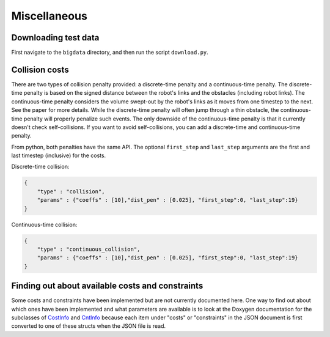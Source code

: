.. _misc:


Miscellaneous 
=======================

.. _bigdata: 

Downloading test data
-----------------------

First navigate to the ``bigdata`` directory, and then run the script ``download.py``.

Collision costs
------------------

There are two types of collision penalty provided: a discrete-time penalty and a continuous-time penalty. The discrete-time penalty is based on the signed distance between the robot's links and the obstacles (including robot links). The continuous-time penalty considers the volume swept-out by the robot's links as it moves from one timestep to the next. See the paper for more details. While the discrete-time penalty will often jump through a thin obstacle, the continuous-time penalty will properly penalize such events. The only downside of the continuous-time penalty is that it currently doesn't check self-collisions. If you want to avoid self-collisions, you can add a discrete-time and continuous-time penalty.

From python, both penalties have the same API. The optional ``first_step`` and ``last_step`` arguments are the first and last timestep (inclusive) for the costs.

Discrete-time collision:

.. code-block:: python

        {
            "type" : "collision",
            "params" : {"coeffs" : [10],"dist_pen" : [0.025], "first_step":0, "last_step":19}
        }

Continuous-time collision:

.. code-block:: python

        {
            "type" : "continuous_collision",
            "params" : {"coeffs" : [10],"dist_pen" : [0.025], "first_step":0, "last_step":19}
        }
        
Finding out about available costs and constraints
----------------------------------------------------------------

Some costs and constraints have been implemented but are not currently documented here.
One way to find out about which ones have been implemented and what parameters are available is to look at the Doxygen documentation for the subclasses of `CostInfo <../../dox_build/structtrajopt_1_1_cost_info.html>`_ and `CntInfo <../../dox_build/structtrajopt_1_1_cnt_info.html>`_ because each item under "costs" or "constraints" in the JSON document is first converted to one of these structs when the JSON file is read.


